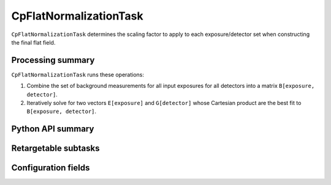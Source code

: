 .. lsst-task-topic:: lsst.cp.pipe.CpFlatNormalizationTask

#######################
CpFlatNormalizationTask
#######################

``CpFlatNormalizationTask`` determines the scaling factor to apply to each exposure/detector set when constructing the final flat field.

.. _lsst.cp.pipe.CpFlatNormalizationTask-processing-summary:

Processing summary
==================

``CpFlatNormalizationTask`` runs these operations:

#. Combine the set of background measurements for all input exposures for all detectors into a matrix ``B[exposure, detector]``.
#. Iteratively solve for two vectors ``E[exposure]`` and ``G[detector]`` whose Cartesian product are the best fit to ``B[exposure, detector]``.

.. _lsst.cp.pipe.CpFlatNormalizationTask-api:

Python API summary
==================

.. lsst-task-api-summary:: lsst.cp.pipe.CpFlatNormalizationTask

.. _lsst.cp.pipe.CpFlatNormalizationTask-subtasks:

Retargetable subtasks
=====================

.. lsst-task-config-subtasks:: lsst.cp.pipe.CpFlatNormalizationTask

.. _lsst.cp.pipe.CpFlatNormalizationTask-configs:

Configuration fields
====================

.. lsst-task-config-fields:: lsst.cp.pipe.CpFlatNormalizationTask
